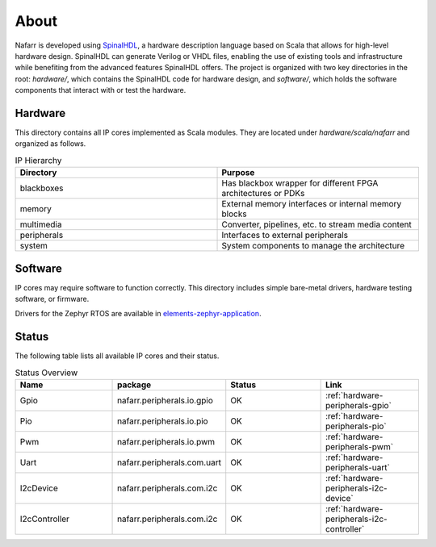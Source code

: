 About
#####

Nafarr is developed using `SpinalHDL`_, a hardware description language based on Scala that allows for high-level hardware design. SpinalHDL can generate Verilog or VHDL files, enabling the use of existing tools and infrastructure while benefiting from the advanced features SpinalHDL offers. The project is organized with two key directories in the root: `hardware/`, which contains the SpinalHDL code for hardware design, and `software/`, which holds the software components that interact with or test the hardware.

.. _SpinalHDL: https://spinalhdl.github.io/SpinalDoc-RTD/master/index.html

Hardware
********

This directory contains all IP cores implemented as Scala modules. They are located under `hardware/scala/nafarr` and organized as follows.

.. list-table:: IP Hierarchy
   :widths: 50 50
   :header-rows: 1

   * - Directory
     - Purpose
   * - blackboxes
     - Has blackbox wrapper for different FPGA architectures or PDKs
   * - memory
     - External memory interfaces or internal memory blocks
   * - multimedia
     - Converter, pipelines, etc. to stream media content
   * - peripherals
     - Interfaces to external peripherals
   * - system
     - System components to manage the architecture

Software
********

IP cores may require software to function correctly. This directory includes simple bare-metal drivers, hardware testing software, or firmware.

Drivers for the Zephyr RTOS are available in `elements-zephyr-application`_.

.. _elements-zephyr-application: https://github.com/aesc-silicon/elements-zephyr-application

Status
******

The following table lists all available IP cores and their status.

.. list-table:: Status Overview
   :widths: 25 25 25 25
   :header-rows: 1

   * - Name
     - package
     - Status
     - Link
   * - Gpio
     - nafarr.peripherals.io.gpio
     - OK
     - :ref:`hardware-peripherals-gpio`
   * - Pio
     - nafarr.peripherals.io.pio
     - OK
     - :ref:`hardware-peripherals-pio`
   * - Pwm
     - nafarr.peripherals.io.pwm
     - OK
     - :ref:`hardware-peripherals-pwm`
   * - Uart
     - nafarr.peripherals.com.uart
     - OK
     - :ref:`hardware-peripherals-uart`
   * - I2cDevice
     - nafarr.peripherals.com.i2c
     - OK
     - :ref:`hardware-peripherals-i2c-device`
   * - I2cController
     - nafarr.peripherals.com.i2c
     - OK
     - :ref:`hardware-peripherals-i2c-controller`
